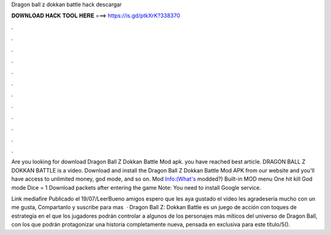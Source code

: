 Dragon ball z dokkan battle hack descargar



𝐃𝐎𝐖𝐍𝐋𝐎𝐀𝐃 𝐇𝐀𝐂𝐊 𝐓𝐎𝐎𝐋 𝐇𝐄𝐑𝐄 ===> https://is.gd/ptkXrK?338370



.



.



.



.



.



.



.



.



.



.



.



.

Are you looking for download Dragon Ball Z Dokkan Battle Mod apk. you have reached best article. DRAGON BALL Z DOKKAN BATTLE is a video. Download and install the Dragon Ball Z Dokkan Battle Mod APK from our website and you'll have access to unlimited money, god mode, and so on. Mod Info:(What's modded?) Built-in MOD menu One hit kill God mode Dice = 1 Download packets after entering the game Note: You need to install Google service.

Link mediafire  Publicado el 19/07/LeerBueno amigos espero que les aya gustado el video les agradeseria mucho con un me gusta, Compartanlo y suscribe para mas  · Dragon Ball Z: Dokkan Battle es un juego de acción con toques de estrategia en el que los jugadores podrán controlar a algunos de los personajes más míticos del universo de Dragon Ball, con los que podrán protagonizar una historia completamente nueva, pensada en exclusiva para este título/5().
